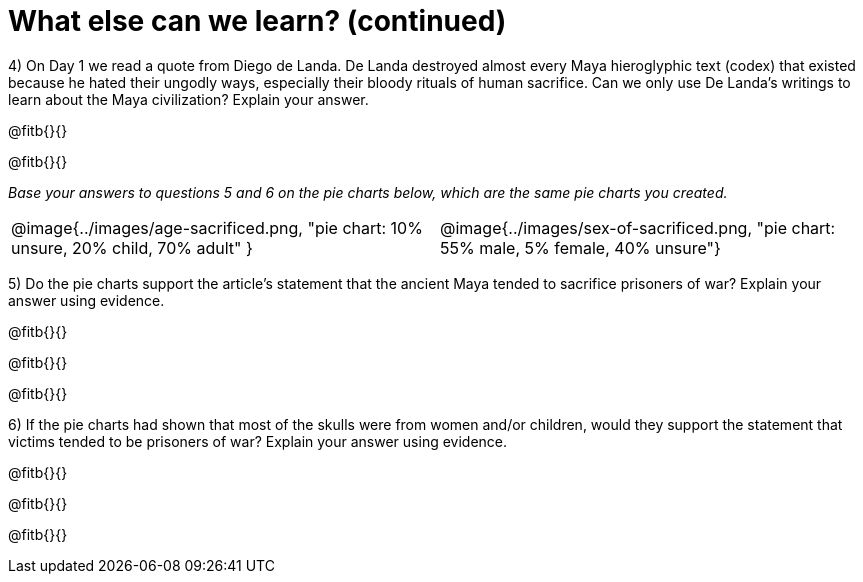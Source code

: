 = What else can we learn? (continued)

4) On Day 1 we read a quote from Diego de Landa. De Landa destroyed almost every Maya hieroglyphic text (codex) that existed because he hated their ungodly ways, especially their bloody rituals of human sacrifice. Can we only use De Landa’s writings to learn about the Maya civilization? Explain your answer.

@fitb{}{}

@fitb{}{}

_Base your answers to questions 5 and 6 on the pie charts below, which are the same pie charts you created._

[cols="^1a,^1a"]
|===
| @image{../images/age-sacrificed.png, "pie chart: 10% unsure, 20% child, 70% adult" }
| @image{../images/sex-of-sacrificed.png, "pie chart: 55% male, 5% female, 40% unsure"}
|===

5) Do the pie charts support the article’s statement that the ancient Maya tended to sacrifice prisoners of war? Explain your answer using evidence.

@fitb{}{}

@fitb{}{}

@fitb{}{}


6) If the pie charts had shown that most of the skulls were from women and/or children, would they support the statement that victims tended to be prisoners of war? Explain your answer using evidence. 

@fitb{}{}

@fitb{}{}

@fitb{}{}
